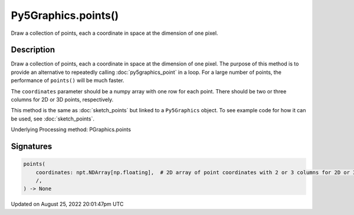 Py5Graphics.points()
====================

Draw a collection of points, each a coordinate in space at the dimension of one pixel.

Description
-----------

Draw a collection of points, each a coordinate in space at the dimension of one pixel. The purpose of this method is to provide an alternative to repeatedly calling :doc:`py5graphics_point` in a loop. For a large number of points, the performance of ``points()`` will be much faster.

The ``coordinates`` parameter should be a numpy array with one row for each point. There should be two or three columns for 2D or 3D points, respectively.

This method is the same as :doc:`sketch_points` but linked to a ``Py5Graphics`` object. To see example code for how it can be used, see :doc:`sketch_points`.

Underlying Processing method: PGraphics.points

Signatures
------

.. code:: python

    points(
        coordinates: npt.NDArray[np.floating],  # 2D array of point coordinates with 2 or 3 columns for 2D or 3D points, respectively
        /,
    ) -> None
Updated on August 25, 2022 20:01:47pm UTC

